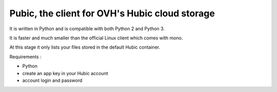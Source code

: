 Pubic, the client for OVH's Hubic cloud storage
===============================================

It is written in Python and is compatible with both Python 2 and Python 3.

It is faster and much smaller than the official Linux client which comes with mono.

At this stage it only lists your files stored in the default Hubic container.

Requirements :

- Python
- create an app key in your Hubic account
- account login and password
